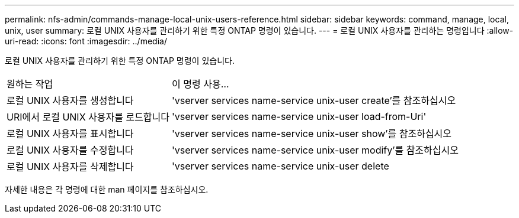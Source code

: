 ---
permalink: nfs-admin/commands-manage-local-unix-users-reference.html 
sidebar: sidebar 
keywords: command, manage, local, unix, user 
summary: 로컬 UNIX 사용자를 관리하기 위한 특정 ONTAP 명령이 있습니다. 
---
= 로컬 UNIX 사용자를 관리하는 명령입니다
:allow-uri-read: 
:icons: font
:imagesdir: ../media/


[role="lead"]
로컬 UNIX 사용자를 관리하기 위한 특정 ONTAP 명령이 있습니다.

[cols="35,65"]
|===


| 원하는 작업 | 이 명령 사용... 


 a| 
로컬 UNIX 사용자를 생성합니다
 a| 
'vserver services name-service unix-user create'를 참조하십시오



 a| 
URI에서 로컬 UNIX 사용자를 로드합니다
 a| 
'vserver services name-service unix-user load-from-Uri'



 a| 
로컬 UNIX 사용자를 표시합니다
 a| 
'vserver services name-service unix-user show'를 참조하십시오



 a| 
로컬 UNIX 사용자를 수정합니다
 a| 
'vserver services name-service unix-user modify'를 참조하십시오



 a| 
로컬 UNIX 사용자를 삭제합니다
 a| 
'vserver services name-service unix-user delete

|===
자세한 내용은 각 명령에 대한 man 페이지를 참조하십시오.
